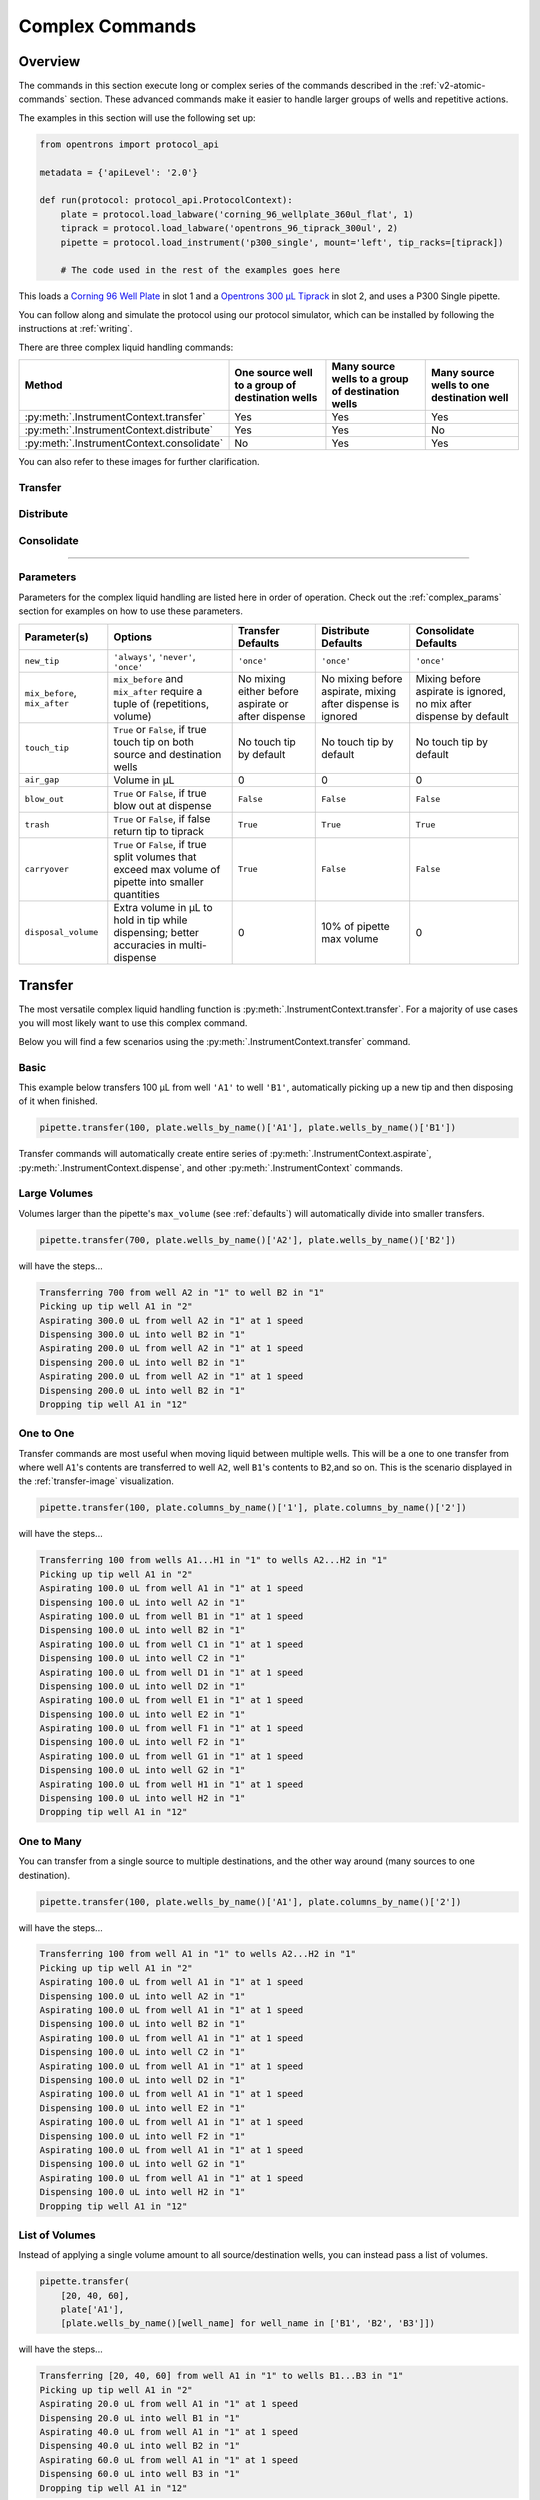 .. _v2-complex-commands:

########################
Complex Commands
########################

.. _overview:

Overview
========

The commands in this section execute long or complex series of the commands described in the :ref:`v2-atomic-commands` section. These advanced commands make it easier to handle larger groups of wells and repetitive actions.

The examples in this section will use the following set up:

.. code-block:: python

    from opentrons import protocol_api

    metadata = {'apiLevel': '2.0'}

    def run(protocol: protocol_api.ProtocolContext):
        plate = protocol.load_labware('corning_96_wellplate_360ul_flat', 1)
        tiprack = protocol.load_labware('opentrons_96_tiprack_300ul', 2)
        pipette = protocol.load_instrument('p300_single', mount='left', tip_racks=[tiprack])

        # The code used in the rest of the examples goes here


This loads a `Corning 96 Well Plate <https://labware.opentrons.com/corning_96_wellplate_360ul_flat>`_ in slot 1 and a `Opentrons 300 µL Tiprack <https://labware.opentrons.com/opentrons_96_tiprack_300ul>`_ in slot 2, and uses a P300 Single pipette.

You can follow along and simulate the protocol using our protocol simulator, which can be installed by following the instructions at :ref:`writing`.

There are three complex liquid handling commands:

+------------------------------------------+----------------------------------------------------+------------------------------------------------------+-------------------------------------------+
|    Method                                |   One source well to a group of destination wells  |   Many source wells to a group of destination wells  | Many source wells to one destination well |
+==========================================+====================================================+======================================================+===========================================+
| :py:meth:`.InstrumentContext.transfer`   |                   Yes                              |                      Yes                             |                   Yes                     |
+------------------------------------------+----------------------------------------------------+------------------------------------------------------+-------------------------------------------+
| :py:meth:`.InstrumentContext.distribute` |                   Yes                              |                       Yes                            |                    No                     |
+------------------------------------------+----------------------------------------------------+------------------------------------------------------+-------------------------------------------+
| :py:meth:`.InstrumentContext.consolidate`|                   No                               |                       Yes                            |                    Yes                    |
+------------------------------------------+----------------------------------------------------+------------------------------------------------------+-------------------------------------------+

You can also refer to these images for further clarification.


.. _transfer-image:

Transfer
--------

.. image:: ../img/complex_commands/transfer.png
   :scale: 75 %
   :name: Transfer
   :align: center


.. _distribute-image:

Distribute
----------

.. image:: ../img/complex_commands/robot_distribute.png
   :scale: 50 %
   :name: Distribute
   :align: center

.. _consolidate-image:

Consolidate
-----------

.. image:: ../img/complex_commands/robot_consolidate.png
   :scale: 50 %
   :name: Consolidate
   :align: center

**********************

.. _params_table:

Parameters
----------

Parameters for the complex liquid handling are listed here in order of operation. Check out the :ref:`complex_params` section for examples on how to use these parameters.

+--------------------------------+------------------------------------------------------+----------------------------+------------------------------------+------------------------------------+
|          Parameter(s)          |                     Options                          |     Transfer Defaults      |        Distribute Defaults         |       Consolidate Defaults         |
+================================+======================================================+============================+====================================+====================================+
|          ``new_tip``           |      ``'always'``, ``'never'``, ``'once'``           |        ``'once'``          |            ``'once'``              |           ``'once'``               |
+--------------------------------+------------------------------------------------------+----------------------------+------------------------------------+------------------------------------+
| ``mix_before``, ``mix_after``  |  ``mix_before`` and ``mix_after`` require a tuple    | No mixing either before    |  No mixing before aspirate,        | Mixing before aspirate is ignored, |
|                                |  of (repetitions, volume)                            | aspirate or after dispense |  mixing after dispense is ignored  | no mix after dispense by default   |
+--------------------------------+------------------------------------------------------+----------------------------+------------------------------------+------------------------------------+
|         ``touch_tip``          |  ``True`` or ``False``, if true touch tip on both    |  No touch tip by default   |   No touch tip by default          |    No touch tip by default         |
|                                |  source and destination wells                        |                            |                                    |                                    |
+--------------------------------+------------------------------------------------------+----------------------------+------------------------------------+------------------------------------+
|          ``air_gap``           |                Volume in µL                          |           0                |                 0                  |               0                    |
+--------------------------------+------------------------------------------------------+----------------------------+------------------------------------+------------------------------------+
|         ``blow_out``           |  ``True`` or ``False``, if true blow out at dispense |        ``False``           |              ``False``             |           ``False``                |
+--------------------------------+------------------------------------------------------+----------------------------+------------------------------------+------------------------------------+
|          ``trash``             | ``True`` or ``False``, if false return tip to tiprack|         ``True``           |              ``True``              |            ``True``                |
+--------------------------------+------------------------------------------------------+----------------------------+------------------------------------+------------------------------------+
|        ``carryover``           | ``True`` or ``False``, if true split volumes that    |         ``True``           |              ``False``             |            ``False``               |
|                                | exceed max volume of pipette into smaller quantities |                            |                                    |                                    |
+--------------------------------+------------------------------------------------------+----------------------------+------------------------------------+------------------------------------+
|       ``disposal_volume``      | Extra volume in µL to hold in tip while              |             0              |     10% of pipette max volume      |                0                   |
|                                | dispensing; better accuracies in multi-dispense      |                            |                                    |                                    |
+--------------------------------+------------------------------------------------------+----------------------------+------------------------------------+------------------------------------+

Transfer
========

The most versatile complex liquid handling function is :py:meth:`.InstrumentContext.transfer`. For a majority of use cases you will most likely want to use this complex command.

Below you will find a few scenarios using the :py:meth:`.InstrumentContext.transfer` command.

.. versionadded:: 2.0

Basic
-----

This example below transfers 100 µL from well ``'A1'`` to well ``'B1'``, automatically picking up a new tip and then disposing of it when finished.

.. code-block:: python

    pipette.transfer(100, plate.wells_by_name()['A1'], plate.wells_by_name()['B1'])

Transfer commands will automatically create entire series of :py:meth:`.InstrumentContext.aspirate`, :py:meth:`.InstrumentContext.dispense`, and other :py:meth:`.InstrumentContext` commands.


Large Volumes
-------------

Volumes larger than the pipette's ``max_volume`` (see :ref:`defaults`) will automatically divide into smaller transfers.

.. code-block:: python

    pipette.transfer(700, plate.wells_by_name()['A2'], plate.wells_by_name()['B2'])

will have the steps...

.. code-block:: python

    Transferring 700 from well A2 in "1" to well B2 in "1"
    Picking up tip well A1 in "2"
    Aspirating 300.0 uL from well A2 in "1" at 1 speed
    Dispensing 300.0 uL into well B2 in "1"
    Aspirating 200.0 uL from well A2 in "1" at 1 speed
    Dispensing 200.0 uL into well B2 in "1"
    Aspirating 200.0 uL from well A2 in "1" at 1 speed
    Dispensing 200.0 uL into well B2 in "1"
    Dropping tip well A1 in "12"

One to One
-----------

Transfer commands are most useful when moving liquid between multiple wells. This will be a one to one transfer
from where well ``A1``'s contents are transferred to well ``A2``, well ``B1``'s contents to ``B2``,and so on. This is the scenario displayed in the :ref:`transfer-image` visualization.

.. code-block:: python

    pipette.transfer(100, plate.columns_by_name()['1'], plate.columns_by_name()['2'])

will have the steps...

.. code-block:: python

    Transferring 100 from wells A1...H1 in "1" to wells A2...H2 in "1"
    Picking up tip well A1 in "2"
    Aspirating 100.0 uL from well A1 in "1" at 1 speed
    Dispensing 100.0 uL into well A2 in "1"
    Aspirating 100.0 uL from well B1 in "1" at 1 speed
    Dispensing 100.0 uL into well B2 in "1"
    Aspirating 100.0 uL from well C1 in "1" at 1 speed
    Dispensing 100.0 uL into well C2 in "1"
    Aspirating 100.0 uL from well D1 in "1" at 1 speed
    Dispensing 100.0 uL into well D2 in "1"
    Aspirating 100.0 uL from well E1 in "1" at 1 speed
    Dispensing 100.0 uL into well E2 in "1"
    Aspirating 100.0 uL from well F1 in "1" at 1 speed
    Dispensing 100.0 uL into well F2 in "1"
    Aspirating 100.0 uL from well G1 in "1" at 1 speed
    Dispensing 100.0 uL into well G2 in "1"
    Aspirating 100.0 uL from well H1 in "1" at 1 speed
    Dispensing 100.0 uL into well H2 in "1"
    Dropping tip well A1 in "12"

.. versionadded:: 2.0

One to Many
------------

You can transfer from a single source to multiple destinations, and the other way around (many sources to one destination).

.. code-block:: python

    pipette.transfer(100, plate.wells_by_name()['A1'], plate.columns_by_name()['2'])


will have the steps...

.. code-block:: python

    Transferring 100 from well A1 in "1" to wells A2...H2 in "1"
    Picking up tip well A1 in "2"
    Aspirating 100.0 uL from well A1 in "1" at 1 speed
    Dispensing 100.0 uL into well A2 in "1"
    Aspirating 100.0 uL from well A1 in "1" at 1 speed
    Dispensing 100.0 uL into well B2 in "1"
    Aspirating 100.0 uL from well A1 in "1" at 1 speed
    Dispensing 100.0 uL into well C2 in "1"
    Aspirating 100.0 uL from well A1 in "1" at 1 speed
    Dispensing 100.0 uL into well D2 in "1"
    Aspirating 100.0 uL from well A1 in "1" at 1 speed
    Dispensing 100.0 uL into well E2 in "1"
    Aspirating 100.0 uL from well A1 in "1" at 1 speed
    Dispensing 100.0 uL into well F2 in "1"
    Aspirating 100.0 uL from well A1 in "1" at 1 speed
    Dispensing 100.0 uL into well G2 in "1"
    Aspirating 100.0 uL from well A1 in "1" at 1 speed
    Dispensing 100.0 uL into well H2 in "1"
    Dropping tip well A1 in "12"

.. versionadded:: 2.0

List of Volumes
---------------

Instead of applying a single volume amount to all source/destination wells, you can instead pass a list of volumes.

.. code-block:: python

    pipette.transfer(
        [20, 40, 60],
        plate['A1'],
        [plate.wells_by_name()[well_name] for well_name in ['B1', 'B2', 'B3']])


will have the steps...

.. code-block:: python

    Transferring [20, 40, 60] from well A1 in "1" to wells B1...B3 in "1"
    Picking up tip well A1 in "2"
    Aspirating 20.0 uL from well A1 in "1" at 1 speed
    Dispensing 20.0 uL into well B1 in "1"
    Aspirating 40.0 uL from well A1 in "1" at 1 speed
    Dispensing 40.0 uL into well B2 in "1"
    Aspirating 60.0 uL from well A1 in "1" at 1 speed
    Dispensing 60.0 uL into well B3 in "1"
    Dropping tip well A1 in "12"



.. versionadded:: 2.0

**********************

Distribute and Consolidate
==========================

:py:meth:`.InstrumentContext.distribute` and :py:meth:`.InstrumentContext.consolidate` are similar to :py:meth:`.InstrumentContext.transfer`, but optimized for specific uses. :py:meth:`.InstrumentContext.distribute` is optimized for taking a large volume from a single (or a small number) of source wells, and distributing it to many smaller volumes in destination wells. Rather than using one-to-one transfers, it dispense many times for each aspirate. :py:meth:`.InstrumentContext.consolidate` is optimized for taking small volumes from many source wells and consolidating them into one (or a small number) of destination wells, aspirating many times for each dispense.

Consolidate
-----------

Volumes going to the same destination well are combined within the same tip, so that multiple aspirates can be combined to a single dispense. This is the scenario described by the :ref:`consolidate-image` graphic.

.. code-block:: python

    pipette.consolidate(30, plate.columns_by_name()['2'], plate.wells_by_name()['A1'])

will have the steps...

.. code-block:: python

    Consolidating 30 from wells A2...H2 in "1" to well A1 in "1"
    Transferring 30 from wells A2...H2 in "1" to well A1 in "1"
    Picking up tip well A1 in "2"
    Aspirating 30.0 uL from well A2 in "1" at 1 speed
    Aspirating 30.0 uL from well B2 in "1" at 1 speed
    Aspirating 30.0 uL from well C2 in "1" at 1 speed
    Aspirating 30.0 uL from well D2 in "1" at 1 speed
    Aspirating 30.0 uL from well E2 in "1" at 1 speed
    Aspirating 30.0 uL from well F2 in "1" at 1 speed
    Aspirating 30.0 uL from well G2 in "1" at 1 speed
    Aspirating 30.0 uL from well H2 in "1" at 1 speed
    Dispensing 240.0 uL into well A1 in "1"
    Dropping tip well A1 in "12"

If there are multiple destination wells, the pipette will not combine the transfers - it will aspirate from one source, dispense into the target, then aspirate from the other source.

.. code-block:: python

    pipette.consolidate(
      30,
      plate.columns_by_name()['1'],
      [plate.wells_by_name()[well_name] for well_name in ['A1', 'A2']])


will have the steps...

.. code-block:: python

    Consolidating 30 from wells A1...H1 in "1" to wells A1...A2 in "1"
    Transferring 30 from wells A1...H1 in "1" to wells A1...A2 in "1"
    Picking up tip well A1 in "2"
    Aspirating 30.0 uL from well A1 in "1" at 1 speed
    Aspirating 30.0 uL from well B1 in "1" at 1 speed
    Aspirating 30.0 uL from well C1 in "1" at 1 speed
    Aspirating 30.0 uL from well D1 in "1" at 1 speed
    Dispensing 120.0 uL into well A1 in "1"
    Aspirating 30.0 uL from well E1 in "1" at 1 speed
    Aspirating 30.0 uL from well F1 in "1" at 1 speed
    Aspirating 30.0 uL from well G1 in "1" at 1 speed
    Aspirating 30.0 uL from well H1 in "1" at 1 speed
    Dispensing 120.0 uL into well A2 in "1"
    Dropping tip well A1 in "12"


.. versionadded:: 2.0

Distribute
----------

Volumes from the same source well are combined within the same tip, so that one aspirate can provide for multiple dispenses. This is the scenario in the :ref:`distribute-image` graphic.

.. code-block:: python

    pipette.distribute(55, plate.wells_by_name()['A1'], plate.rows_by_name()['A'])


will have the steps...

.. code-block:: python

    Distributing 55 from well A1 in "1" to wells A1...A12 in "1"
    Transferring 55 from well A1 in "1" to wells A1...A12 in "1"
    Picking up tip well A1 in "2"
    Aspirating 250.0 uL from well A1 in "1" at 1 speed
    Dispensing 55.0 uL into well A1 in "1"
    Dispensing 55.0 uL into well A2 in "1"
    Dispensing 55.0 uL into well A3 in "1"
    Dispensing 55.0 uL into well A4 in "1"
    Blowing out at well A1 in "12"
    Aspirating 250.0 uL from well A1 in "1" at 1 speed
    Dispensing 55.0 uL into well A5 in "1"
    Dispensing 55.0 uL into well A6 in "1"
    Dispensing 55.0 uL into well A7 in "1"
    Dispensing 55.0 uL into well A8 in "1"
    Blowing out at well A1 in "12"
    Aspirating 250.0 uL from well A1 in "1" at 1 speed
    Dispensing 55.0 uL into well A9 in "1"
    Dispensing 55.0 uL into well A10 in "1"
    Dispensing 55.0 uL into well A11 in "1"
    Dispensing 55.0 uL into well A12 in "1"
    Blowing out at well A1 in "12"
    Dropping tip well A1 in "12"

The pipette will aspirate more liquid than it intends to dispense by the minimum volume of the pipette. This is called the ``disposal_volume``, and can be specified in the call to ``distribute``.

If there are multiple source wells, the pipette will never combine their volumes into the same tip.

.. code-block:: python

    pipette.distribute(
      30,
      [plate.wells_by_name()[well_name] for well_name in ['A1', 'A2']],
      plate.rows()['A'])

will have the steps...

.. code-block:: python

    Distributing 30 from wells A1...A2 in "1" to wells A1...A12 in "1"
    Transferring 30 from wells A1...A2 in "1" to wells A1...A12 in "1"
    Picking up tip well A1 in "2"
    Aspirating 210.0 uL from well A1 in "1" at 1 speed
    Dispensing 30.0 uL into well A1 in "1"
    Dispensing 30.0 uL into well A2 in "1"
    Dispensing 30.0 uL into well A3 in "1"
    Dispensing 30.0 uL into well A4 in "1"
    Dispensing 30.0 uL into well A5 in "1"
    Dispensing 30.0 uL into well A6 in "1"
    Blowing out at well A1 in "12"
    Aspirating 210.0 uL from well A2 in "1" at 1 speed
    Dispensing 30.0 uL into well A7 in "1"
    Dispensing 30.0 uL into well A8 in "1"
    Dispensing 30.0 uL into well A9 in "1"
    Dispensing 30.0 uL into well A10 in "1"
    Dispensing 30.0 uL into well A11 in "1"
    Dispensing 30.0 uL into well A12 in "1"
    Blowing out at well A1 in "12"
    Dropping tip well A1 in "12"

.. versionadded:: 2.0

Order of Operations In Complex Commands
=======================================

Parameters to complex commands add behaviors to the generated complex command in a specific order which cannot be changed. Specifically, advanced commands execute their atomic commands in this order:

1. Tip logic
2. Mix at source location
3. Aspirate + Any disposal volume
4. Touch tip
5. Air gap
6. Dispense
7. Touch tip

<------Repeat above for all wells------>

8. Empty disposal volume into trash, if any
9. Blow Out

Notice how blow out only occurs after getting rid of disposal volume. If you want blow out to occu  after every dispense, you should not include a disposal volume.

**********************

.. _complex_params:

Complex Liquid Handling Parameters
==================================

Below are some examples of the parameters described in the :ref:`params_table` table.

``new_tip``
-----------

This parameter handles tip logic. You have options of the strings ``'always'``, ``'once'`` and ``'never'``. The default for every complex command is ``'once'``.

If you want to avoid cross-contamination and increase accuracy, you should set this parameter to ``'always'``.

.. versionadded:: 2.0

Always Get a New Tip
^^^^^^^^^^^^^^^^^^^^

Transfer commands will by default use the same tip for each well, then finally drop it in the trash once finished.

The pipette can optionally get a new tip at the beginning of each aspirate, to help avoid cross contamination.

.. code-block:: python

    pipette.transfer(
        100,
        [plate.wells_by_name()[well_name] for well_name in ['A1', 'A2', 'A3']],
        [plate.wells_by_name()[well_name] for well_name in ['B1', 'B2', 'B3']],
        new_tip='always')    # always pick up a new tip


will have the steps...

.. code-block:: python

    Transferring 100 from wells A1...A3 in "1" to wells B1...B3 in "1"
    Picking up tip well A1 in "2"
    Aspirating 100.0 uL from well A1 in "1" at 1 speed
    Dispensing 100.0 uL into well B1 in "1"
    Dropping tip well A1 in "12"
    Picking up tip well B1 in "2"
    Aspirating 100.0 uL from well A2 in "1" at 1 speed
    Dispensing 100.0 uL into well B2 in "1"
    Dropping tip well A1 in "12"
    Picking up tip well C1 in "2"
    Aspirating 100.0 uL from well A3 in "1" at 1 speed
    Dispensing 100.0 uL into well B3 in "1"
    Dropping tip well A1 in "12"


Never Get a New Tip
^^^^^^^^^^^^^^^^^^^

For scenarios where you instead are calling ``pick_up_tip()`` and ``drop_tip()`` elsewhere in your protocol, the transfer command can ignore picking up or dropping tips.

.. code-block:: python

    pipette.pick_up_tip()
    ...
    pipette.transfer(
        100,
        [plate.wells_by_name()[well_name] for well_name in ['A1', 'A2', 'A3']],
        [plate.wells_by_name()[well_name] for well_name in ['B1', 'B2', 'B3']],
        new_tip='never')    # never pick up or drop a tip
    ...
    pipette.drop_tip()


will have the steps...

.. code-block:: python

    Picking up tip well A1 in "2"
    ...
    Transferring 100 from wells A1...A3 in "1" to wells B1...B3 in "1"
    Aspirating 100.0 uL from well A1 in "1" at 1 speed
    Dispensing 100.0 uL into well B1 in "1"
    Aspirating 100.0 uL from well A2 in "1" at 1 speed
    Dispensing 100.0 uL into well B2 in "1"
    Aspirating 100.0 uL from well A3 in "1" at 1 speed
    Dispensing 100.0 uL into well B3 in "1"
    ...
    Dropping tip well A1 in "12"


Use One Tip
^^^^^^^^^^^

The default behavior of complex commands is to use one tip:

.. code-block:: python

    pipette.transfer(
        100,
        [plate.wells_by_name()[well_name] for well_name in ['A1', 'A2', 'A3']],
        [plate.wells_by_name()[well_name] for well_name in ['B1', 'B2', 'B3']],
        new_tip='once')    # use one tip

will have the steps...

.. code-block:: python

    Picking up tip well A1 in "2"
    Transferring 100 from wells A1...A3 in "1" to wells B1...B3 in "1"
    Aspirating 100.0 uL from well A1 in "1" at 1 speed
    Dispensing 100.0 uL into well B1 in "1"
    Aspirating 100.0 uL from well A2 in "1" at 1 speed
    Dispensing 100.0 uL into well B2 in "1"
    Aspirating 100.0 uL from well A3 in "1" at 1 speed
    Dispensing 100.0 uL into well B3 in "1"
    Dropping tip well A1 in "12"

``trash``
---------

By default, compelx commands will drop the pipette's tips in the trash container. However, if you wish to instead return the tip to its tip rack, you can set ``trash=False``.

.. code-block:: python

    pipette.transfer(
        100,
        plate['A1'],
        plate['B1'],
        trash=False)       # do not trash tip


will have the steps...

.. code-block:: python

    Transferring 100 from well A1 in "1" to well B1 in "1"
    Picking up tip well A1 in "2"
    Aspirating 100.0 uL from well A1 in "1" at 1 speed
    Dispensing 100.0 uL into well B1 in "1"
    Returning tip
    Dropping tip well A1 in "2"

.. versionadded:: 2.0

``touch_tip``
-------------

A :ref:`touch-tip` can be performed after every aspirate and dispense by setting ``touch_tip=True``.

.. code-block:: python

    pipette.transfer(
        100,
        plate['A1'],
        plate['A2'],
        touch_tip=True)     # touch tip to each well's edge


will have the steps...

.. code-block:: python

    Transferring 100 from well A1 in "1" to well A2 in "1"
    Picking up tip well A1 in "2"
    Aspirating 100.0 uL from well A1 in "1" at 1 speed
    Touching tip
    Dispensing 100.0 uL into well A2 in "1"
    Touching tip
    Dropping tip well A1 in "12"

.. versionadded:: 2.0

``blow_out``
------------

A :ref:`blow-out` can be performed after every dispense that leaves the tip empty by setting ``blow_out=True``.

.. code-block:: python

    pipette.transfer(
        100,
        plate['A1'],
        plate['A2'],
        blow_out=True)      # blow out droplets when tip is empty


will have the steps...

.. code-block:: python

    Transferring 100 from well A1 in "1" to well A2 in "1"
    Picking up tip well A1 in "2"
    Aspirating 100.0 uL from well A1 in "1" at 1 speed
    Dispensing 100.0 uL into well A2 in "1"
    Blowing out
    Dropping tip well A1 in "12"

.. versionadded:: 2.0

``mix_before``, ``mix_after``
-----------------------------

A :ref:`mix` can be performed before every aspirate by setting ``mix_before=``, and after every dispense by setting ``mix_after=``. The value of ``mix_before=`` or ``mix_after=`` must be a tuple; the first value is the number of repetitions, the second value is the amount of liquid to mix.

.. code-block:: python

    pipette.transfer(
        100,
        plate['A1'],
        plate['A2'],
        mix_before=(2, 50), # mix 2 times with 50uL before aspirating
        mix_after=(3, 75))  # mix 3 times with 75uL after dispensing


will have the steps...

.. code-block:: python

    Transferring 100 from well A1 in "1" to well A2 in "1"
    Picking up tip well A1 in "2"
    Mixing 2 times with a volume of 50ul
    Aspirating 50 uL from well A1 in "1" at 1.0 speed
    Dispensing 50 uL into well A1 in "1"
    Aspirating 50 uL from well A1 in "1" at 1.0 speed
    Dispensing 50 uL into well A1 in "1"
    Aspirating 100.0 uL from well A1 in "1" at 1 speed
    Dispensing 100.0 uL into well A2 in "1"
    Mixing 3 times with a volume of 75ul
    Aspirating 75 uL from well A2 in "1" at 1.0 speed
    Dispensing 75.0 uL into well A2 in "1"
    Aspirating 75 uL from well A2 in "1" at 1.0 speed
    Dispensing 75.0 uL into well A2 in "1"
    Aspirating 75 uL from well A2 in "1" at 1.0 speed
    Dispensing 75.0 uL into well A2 in "1"
    Dropping tip well A1 in "12"

.. versionadded:: 2.0

``air_gap``
-----------

An :ref:`air-gap` can be performed after every aspirate by setting ``air_gap=volume``, where the value is the volume of air in µL to aspirate after aspirating the liquid. The entire volume in the tip, air gap and the liquid volume, will be dispensed all at once at the destination specified in the complex command.

.. code-block:: python

    pipette.transfer(
        100,
        plate['A1'],
        plate['A2'],
        air_gap=20)         # add 20uL of air after each aspirate


will have the steps...

.. code-block:: python

    Transferring 100 from well A1 in "1" to well A2 in "1"
    Picking up tip well A1 in "2"
    Aspirating 100.0 uL from well A1 in "1" at 1.0 speed
    Air gap
    Aspirating 20 uL from well A1 in "1" at 1.0 speed
    Dispensing 120.0 uL into well A2 in "1"
    Dropping tip well A1 in "12"

.. versionadded:: 2.0

``disposal_volume``
-------------------

When dispensing multiple times from the same tip in :py:meth:`.InstrumentContext.distribute`, it is recommended to aspirate an extra amount of liquid to be disposed of after distributing. This added ``disposal_volume`` can be set as an optional argument.

The default disposal volume is the pipette's minimum volume (see :ref:`Defaults`), which will be blown out at the trash after the dispenses.

.. code-block:: python

    pipette.distribute(
        30,
        [plate.wells_by_name()[well_name] for well_name in ['A1', 'A2']],
        plate.columns_by_name()['2'],
        disposal_volume=60)   # include extra liquid to make dispenses more accurate, 20% of total volume


will have the steps...

.. code-block:: python

    Distributing 30 from wells A1...A2 in "1" to wells A2...H2 in "1"
    Transferring 30 from wells A1...A2 in "1" to wells A2...H2 in "1"
    Picking up tip well A1 in "2"
    Aspirating 130.0 uL from well A1 in "1" at 1 speed
    Dispensing 30.0 uL into well A2 in "1"
    Dispensing 30.0 uL into well B2 in "1"
    Dispensing 30.0 uL into well C2 in "1"
    Dispensing 30.0 uL into well D2 in "1"
    Blowing out at well A1 in "12"
    Aspirating 130.0 uL from well A2 in "1" at 1 speed
    Dispensing 30.0 uL into well E2 in "1"
    Dispensing 30.0 uL into well F2 in "1"
    Dispensing 30.0 uL into well G2 in "1"
    Dispensing 30.0 uL into well H2 in "1"
    Blowing out at well A1 in "12"
    Dropping tip well A1 in "12"


See this image for example,

.. image:: ../img/complex_commands/distribute_illustration_tip.png
   :scale: 50 %
   :align: center

.. versionadded:: 2.0
